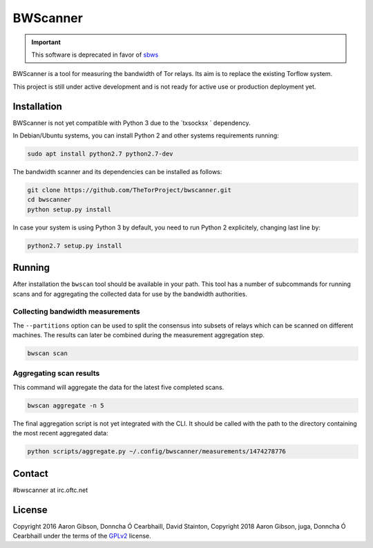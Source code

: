 BWScanner
=========

.. image:: https://travis-ci.org/TheTorProject/bwscanner.svg?branch=develop
    :target: https://travis-ci.org/TheTorProject/bwscanner

.. image:: https://coveralls.io/repos/github/TheTorProject/bwscanner/badge.svg?branch=develop&reload=1
    :target: https://coveralls.io/github/TheTorProject/bwscanner?branch=develop

.. important:: This software is deprecated in favor of
   `sbws <https://gitlab.torproject.org/tpo/network-health/sbws>`_

BWScanner is a tool for measuring the bandwidth of Tor relays. Its aim is to replace the existing Torflow system.

This project is still under active development and is not ready for active use or production deployment yet.


Installation
------------

BWScanner is not yet compatible with Python 3 due to the `txsocksx ` dependency.

In Debian/Ubuntu systems, you can install Python 2 and other systems
requirements running:

.. code:: bash

    sudo apt install python2.7 python2.7-dev

The bandwidth scanner and its dependencies can be installed as follows:

.. code:: bash

    git clone https://github.com/TheTorProject/bwscanner.git
    cd bwscanner
    python setup.py install

In case your system is using Python 3 by default, you need to run Python 2
explicitely, changing last line by:

.. code:: bash

    python2.7 setup.py install


Running
-------

After installation the ``bwscan`` tool should be available in your path. This tool has a number of subcommands for running scans and for aggregating the collected data for use by the bandwidth authorities.


Collecting bandwidth measurements
~~~~~~~~~~~~~~~~~~~~~~~~~~~~~~~~~

The ``--partitions`` option can be used to split the consensus into subsets of relays which can be scanned on different machines. The results can later be combined during the measurement aggregation step.

.. code:: bash

    bwscan scan


Aggregating scan results
~~~~~~~~~~~~~~~~~~~~~~~~

This command will aggregate the data for the latest five completed scans.

.. code:: bash

    bwscan aggregate -n 5


The final aggregation script is not yet integrated with the CLI. It should be called with the path to the directory containing the most recent aggregated data:

.. code:: bash

    python scripts/aggregate.py ~/.config/bwscanner/measurements/1474278776

Contact
--------

#bwscanner at irc.oftc.net

License
--------

Copyright 2016 Aaron Gibson, Donncha Ó Cearbhaill, David Stainton,
Copyright 2018 Aaron Gibson, juga, Donncha Ó Cearbhaill
under the terms of the `GPLv2 <https://www.gnu.org/licenses/>`__ license.
